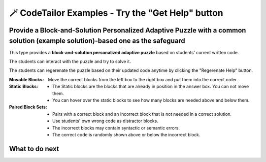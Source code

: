 
🪄 CodeTailor Examples - Try the "Get Help" button
===================================================

Provide a Block-and-Solution Personalized Adaptive Puzzle with a common solution (example solution)-based one as the safeguard
^^^^^^^^^^^^^^^^^^^^^^^^^^^^^^^^^^^^^^^^^^^^^^^^^^^^^^^^^^^^^^^^^^^^^^^^^^^^^^^^^^^^^^^^^^^^^^^^^^^^^^^^^^^^^^^^^^^^^^^^^^^^^^^^^^^

This type provides a **block-and-solution personalized adaptive puzzle** based on students' current written code.

The students can interact with the puzzle and try to solve it.

The students can regerenate the puzzle based on their updated code anytime by clicking the "Regerenate Help" button.

:Movable Blocks:
    Move the correct blocks from the left box to the right box and put them into the correct order.

:Static Blocks: 
    - The Static blocks are the blocks that are already in position in the answer box. You can not move them.
    - You can hover over the static blocks to see how many blocks are needed above and below them.

:Paired Block Sets: 
    - Pairs with a correct block and an incorrect block that is not needed in a correct solution.
    - Use students' own wrong code as distractor blocks.
    - The incorrect blocks may contain syntactic or semantic errors.
    - The correct code is randomly shown above or below the incorrect block.


.. activecode::  str-mixed-example-multiper
    :autograde: unittest
    :adaptive:
    :nocodelens:
    :multiperpuzzle:

    Finish a function, ``phrase(person, thing)``:
        - It has ``person`` and ``thing`` as input.
        - First verify whether ``person`` and ``thing`` are strings. If not, return ``False``.
        - If ``person`` and ``thing`` are two strings, return one string with the characters in ``person``, followed by an empty space, and then followed by ``thing``
        - Make sure the first letter in ``person`` is capitalized and all the characters in ``thing`` are lowercase.
       
        .. table::
            :name: phrase_table_multiper
            :align: left
            :width: 50

            +-------------------------------------+---------------------------------------+
            | Example Input                       | Expected Output                       |
            +=====================================+=======================================+
            |``phrase("Sam", "Likes to code")``   | ``"Sam likes to code"``               |
            +-------------------------------------+---------------------------------------+
            |``phrase("ANN", "Likes to CODE")``   | ``"Ann likes to code"``               |
            +-------------------------------------+---------------------------------------+
            |``phrase(1, "Python")``              | ``False``                             |
            +-------------------------------------+---------------------------------------+

    ~~~~
    # Here is a student's buggy code
    # click the "Get Help" button above to see what it provides.

    def phrase(person): # bug 1
        if type(person) == str and type(thing) == str: 
        person = person.capitalize # bug 2
        thing = thing.lower()
        return person + " " + thing
        # more bugs ...



    ====
    from unittest.gui import TestCaseGui

    class myTests(TestCaseGui):
        def testOne(self):
            self.assertEqual(phrase("sam", "Likes to code"), "Sam likes to code", 'phrase("sam", " Likes to code")')
            self.assertEqual(phrase("mary-anne", "likes to sing"), "Mary-anne likes to sing", 'phrase("mary-anne", " likes to sing")')
            self.assertEqual(phrase("ANNA", "likes to dance"), "Anna likes to dance", 'phrase("ANNA", " likes to dance")')
            self.assertEqual(phrase(1111, "likes programming"), False, 'phrase(1111, " likes programming")')
    myTests().main()



What to do next
^^^^^^^^^^^^^^^

.. raw:: html

    <p>Click on the following link to try: <b><a id="execut_multi_level_per_puzzle"> <font size="+1">A Block-and-Solution Personalized Adaptive Puzzle with Execution_Based Feedback</font></a></b></p>

.. raw:: html

    <script type="text/javascript" >

      window.onload = function() {

        a = document.getElementById("execut_multi_level_per_puzzle")
        a.href = "execut_multi_level_per_puzzle.html"
      };

    </script>